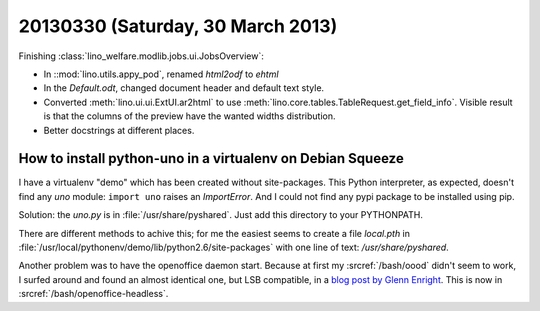 ==================================
20130330 (Saturday, 30 March 2013)
==================================

Finishing :class:`lino_welfare.modlib.jobs.ui.JobsOverview`:

- In ::mod:`lino.utils.appy_pod`, renamed `html2odf` to `ehtml`

- In the `Default.odt`, changed document header and default text style.

- Converted :meth:`lino.ui.ui.ExtUI.ar2html` to use 
  :meth:`lino.core.tables.TableRequest.get_field_info`.
  Visible result is that the columns of the preview have 
  the wanted widths distribution.

- Better docstrings at different places.


How to install python-uno in a virtualenv on Debian Squeeze
-----------------------------------------------------------

I have a virtualenv "demo" which has been created without 
site-packages. This Python interpreter, as expected, doesn't 
find any `uno` module: ``import uno`` raises an `ImportError`.
And I could not find any pypi package to be installed using pip.

Solution: the `uno.py` is in :file:`/usr/share/pyshared`. 
Just add this directory to your PYTHONPATH.

There are different methods to achive this; for me the easiest seems 
to create a file `local.pth` in 
:file:`/usr/local/pythonenv/demo/lib/python2.6/site-packages` 
with one line of text: `/usr/share/pyshared`.

Another problem was to have the openoffice daemon start.
Because at first my :srcref:`/bash/oood` didn't seem to work, 
I surfed around and found 
an almost identical one, but LSB compatible, 
in a `blog post by Glenn Enright
<http://thepocketsite.com/blog/2010/10/12/openoffice-headless-mode/>`_.
This is now in :srcref:`/bash/openoffice-headless`.


